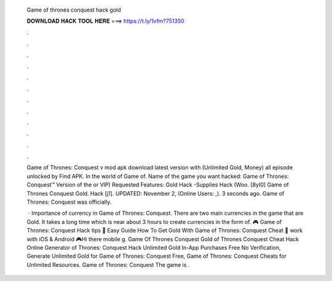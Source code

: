   Game of thrones conquest hack gold
  
  
  
  𝐃𝐎𝐖𝐍𝐋𝐎𝐀𝐃 𝐇𝐀𝐂𝐊 𝐓𝐎𝐎𝐋 𝐇𝐄𝐑𝐄 ===> https://t.ly/1vfm?751350
  
  
  
  .
  
  
  
  .
  
  
  
  .
  
  
  
  .
  
  
  
  .
  
  
  
  .
  
  
  
  .
  
  
  
  .
  
  
  
  .
  
  
  
  .
  
  
  
  .
  
  
  
  .
  
  Game of Thrones: Conquest v mod apk download latest version with (Unlimited Gold, Money) all episode unlocked by Find APK. In the world of Game of. Name of the game you want hacked: Game of Thrones: Conquest™ Version of the or VIP) Requested Features: Gold Hack -Supplies Hack (Woo. [8yI0] Game of Thrones Conquest Gold. Hack [j1]. UPDATED: November 2, (Online Users: ,). 3 seconds ago. Game of Thrones: Conquest was officially.
  
   · Importance of currency in Game of Thrones: Conquest. There are two main currencies in the game that are Gold. It takes a long time which is near about 3 hours to create currencies in the form of. 🎮 Game of Thrones: Conquest Hack tips 🎁 Easy Guide How To Get Gold With Game of Thrones: Conquest Cheat 🎁 work with iOS & Android 🎮Hi there mobile g. Game Of Thrones Conquest Gold  of Thrones Conquest Cheat Hack Online Generator  of Thrones: Conquest Hack Unlimited Gold In-App Purchases Free No Verification, Generate Unlimited Gold for Game of Thrones: Conquest Free, Game of Thrones: Conquest Cheats for Unlimited Resources. Game of Thrones: Conquest The game is .
